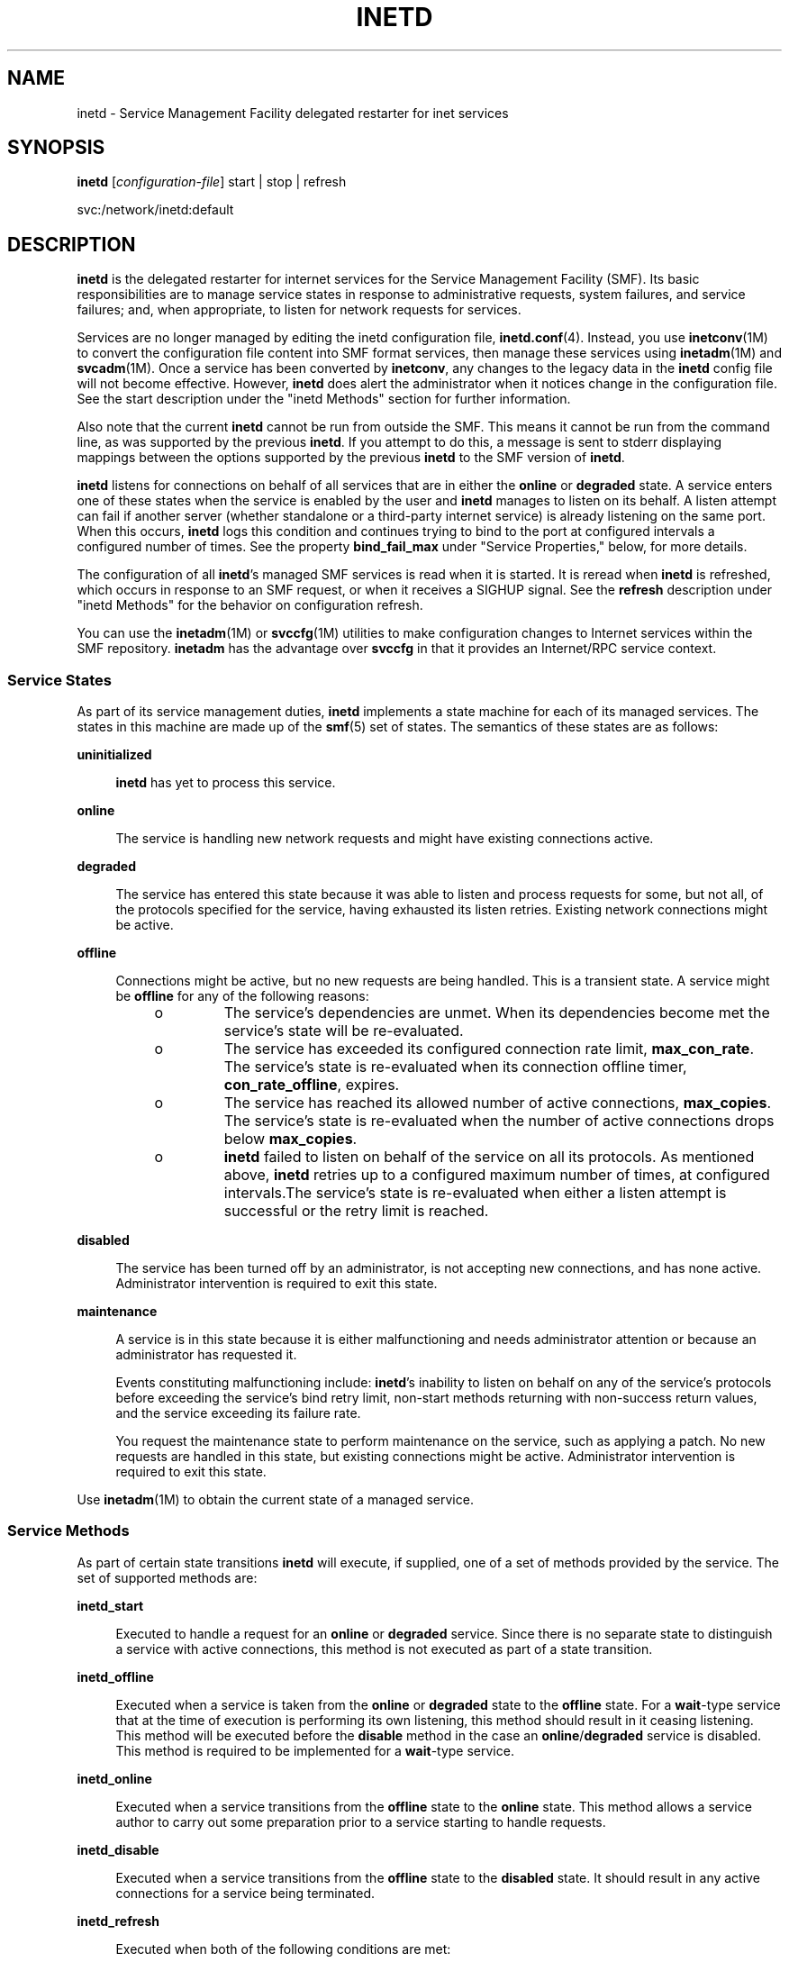 '\" te
.\" Copyright (c) 2006, Sun Microsystems, Inc. All Rights Reserved
.\" Copyright 1989 AT&T
.\" The contents of this file are subject to the terms of the Common Development and Distribution License (the "License").  You may not use this file except in compliance with the License.
.\" You can obtain a copy of the license at usr/src/OPENSOLARIS.LICENSE or http://www.opensolaris.org/os/licensing.  See the License for the specific language governing permissions and limitations under the License.
.\" When distributing Covered Code, include this CDDL HEADER in each file and include the License file at usr/src/OPENSOLARIS.LICENSE.  If applicable, add the following below this CDDL HEADER, with the fields enclosed by brackets "[]" replaced with your own identifying information: Portions Copyright [yyyy] [name of copyright owner]
.TH INETD 8 "May 13, 2017"
.SH NAME
inetd \- Service Management Facility delegated restarter for inet services
.SH SYNOPSIS
.LP
.nf
\fBinetd\fR  [\fIconfiguration-file\fR] start |  stop |  refresh
.fi

.LP
.nf
 svc:/network/inetd:default
.fi

.SH DESCRIPTION
.LP
\fBinetd\fR is the delegated restarter for internet services for the Service
Management Facility (SMF). Its basic responsibilities are to manage service
states in response to administrative requests, system failures, and service
failures; and, when appropriate, to listen for network requests for services.
.sp
.LP
Services are no longer managed by editing the inetd configuration file,
\fBinetd.conf\fR(4). Instead, you use \fBinetconv\fR(1M) to convert the
configuration file content into SMF format services, then manage these services
using \fBinetadm\fR(1M) and \fBsvcadm\fR(1M). Once a service has been converted
by \fBinetconv\fR, any changes to the legacy data in the \fBinetd\fR config
file will not become effective. However, \fBinetd\fR does alert the
administrator when it notices change in the configuration file. See the start
description under the "inetd Methods" section for further information.
.sp
.LP
Also note that the current \fBinetd\fR cannot be run from outside the SMF. This
means it cannot be run from the command line, as was supported by the previous
\fBinetd\fR. If you attempt to do this, a message is sent to stderr displaying
mappings between the options supported by the previous \fBinetd\fR to the SMF
version of \fBinetd\fR.
.sp
.LP
\fBinetd\fR listens for connections on behalf of all services that are in
either the \fBonline\fR or \fBdegraded\fR state. A service enters one of these
states when the service is enabled by the user and \fBinetd\fR manages to
listen on its behalf. A listen attempt can fail if another server (whether
standalone or a third-party internet service) is already listening on the same
port. When this occurs, \fBinetd\fR logs this condition and continues trying to
bind to the port at configured intervals a configured number of times. See the
property \fBbind_fail_max\fR under "Service Properties," below, for more
details.
.sp
.LP
The configuration of all \fBinetd\fR's managed SMF services is read when it is
started. It is reread when \fBinetd\fR is refreshed, which occurs in response
to an SMF request, or when it receives a SIGHUP signal. See the \fBrefresh\fR
description under "inetd Methods" for the behavior on configuration refresh.
.sp
.LP
You can use the \fBinetadm\fR(1M) or \fBsvccfg\fR(1M) utilities to make
configuration changes to Internet services within the SMF repository.
\fBinetadm\fR has the advantage over \fBsvccfg\fR in that it provides an
Internet/RPC service context.
.SS "Service States"
.LP
As part of its service management duties, \fBinetd\fR implements a state
machine for each of its managed services. The states in this machine are made
up of the \fBsmf\fR(5) set of states. The semantics of these states are as
follows:
.sp
.ne 2
.na
\fB\fBuninitialized\fR\fR
.ad
.sp .6
.RS 4n
\fBinetd\fR has yet to process this service.
.RE

.sp
.ne 2
.na
\fB\fBonline\fR\fR
.ad
.sp .6
.RS 4n
The service is handling new network requests and might have existing
connections active.
.RE

.sp
.ne 2
.na
\fB\fBdegraded\fR\fR
.ad
.sp .6
.RS 4n
The service has entered this state because it was able to listen and process
requests for some, but not all, of the protocols specified for the service,
having exhausted its listen retries. Existing network connections might be
active.
.RE

.sp
.ne 2
.na
\fB\fBoffline\fR\fR
.ad
.sp .6
.RS 4n
Connections might be active, but no new requests are being handled. This is a
transient state. A service might be \fBoffline\fR for any of the following
reasons:
.RS +4
.TP
.ie t \(bu
.el o
The service's dependencies are unmet. When its dependencies become met the
service's state will be re-evaluated.
.RE
.RS +4
.TP
.ie t \(bu
.el o
The service has exceeded its configured connection rate limit,
\fBmax_con_rate\fR. The service's state is re-evaluated when its connection
offline timer, \fBcon_rate_offline\fR, expires.
.RE
.RS +4
.TP
.ie t \(bu
.el o
The service has reached its allowed number of active connections,
\fBmax_copies\fR. The service's state is re-evaluated when the number of active
connections drops below \fBmax_copies\fR.
.RE
.RS +4
.TP
.ie t \(bu
.el o
\fBinetd\fR failed to listen on behalf of the service on all its protocols. As
mentioned above, \fBinetd\fR retries up to a configured maximum number of
times, at configured intervals.The service's state is re-evaluated when either
a listen attempt is successful or the retry limit is reached.
.RE
.RE

.sp
.ne 2
.na
\fB\fBdisabled\fR\fR
.ad
.sp .6
.RS 4n
The service has been turned off by an administrator, is not accepting new
connections, and has none active. Administrator intervention is required to
exit this state.
.RE

.sp
.ne 2
.na
\fB\fBmaintenance\fR\fR
.ad
.sp .6
.RS 4n
A service is in this state because it is either malfunctioning and needs
administrator attention or because an administrator has requested it.
.sp
Events constituting malfunctioning include: \fBinetd\fR's inability to listen
on behalf on any of the service's protocols before exceeding the service's bind
retry limit, non-start methods returning with non-success return values, and
the service exceeding its failure rate.
.sp
You request the maintenance state to perform maintenance on the service, such
as applying a patch. No new requests are handled in this state, but existing
connections might be active. Administrator intervention is required to exit
this state.
.RE

.sp
.LP
Use \fBinetadm\fR(1M) to obtain the current state of a managed service.
.SS "Service Methods"
.LP
As part of certain state transitions \fBinetd\fR will execute, if supplied, one
of a set of methods provided by the service. The set of supported methods are:
.sp
.ne 2
.na
\fB\fBinetd_start\fR\fR
.ad
.sp .6
.RS 4n
Executed to handle a request for an \fBonline\fR or \fBdegraded\fR service.
Since there is no separate state to distinguish a service with active
connections, this method is not executed as part of a state transition.
.RE

.sp
.ne 2
.na
\fB\fBinetd_offline\fR\fR
.ad
.sp .6
.RS 4n
Executed when a service is taken from the \fBonline\fR or \fBdegraded\fR state
to the \fBoffline\fR state. For a \fBwait\fR-type service that at the time of
execution is performing its own listening, this method should result in it
ceasing listening. This method will be executed before the \fBdisable\fR method
in the case an \fBonline\fR/\fBdegraded\fR service is disabled. This method is
required to be implemented for a \fBwait\fR-type service.
.RE

.sp
.ne 2
.na
\fB\fBinetd_online\fR\fR
.ad
.sp .6
.RS 4n
Executed when a service transitions from the \fBoffline\fR state to the
\fBonline\fR state. This method allows a service author to carry out some
preparation prior to a service starting to handle requests.
.RE

.sp
.ne 2
.na
\fB\fBinetd_disable\fR\fR
.ad
.sp .6
.RS 4n
Executed when a service transitions from the \fBoffline\fR state to the
\fBdisabled\fR state. It should result in any active connections for a service
being terminated.
.RE

.sp
.ne 2
.na
\fB\fBinetd_refresh\fR\fR
.ad
.sp .6
.RS 4n
Executed when both of the following conditions are met:
.RS +4
.TP
.ie t \(bu
.el o
\fBinetd\fR is refreshed, by means of the framework or a SIGHUP, or a request
comes in to refresh the service, and
.RE
.RS +4
.TP
.ie t \(bu
.el o
the service is currently in the \fBonline\fR state and there are no
configuration changes that would result in the service needing to be taken
\fBoffline\fR and brought back again.
.RE
.RE

.sp
.LP
The only compulsory method is the \fBinetd_start\fR method. In the absence of
any of the others, \fBinetd\fR runs no method but behaves as if one was run
successfully.
.SS "Service Properties"
.LP
Configuration for SMF-managed services is stored in the SMF repository. The
configuration is made up of the basic configuration of a service, the
configuration for each of the service's methods, and the default configuration
applicable to all \fBinetd\fR-managed services.
.sp
.LP
For details on viewing and modifying the configuration of a service and the
defaults, refer to \fBinetadm\fR(1M).
.sp
.LP
The basic configuration of a service is stored in a property group named
\fBinetd\fR in the service. The properties comprising the basic configuration
are as follows:
.sp
.ne 2
.na
\fB\fBbind_addr\fR\fR
.ad
.sp .6
.RS 4n
The address of the network interface to which the service should be bound. An
empty string value causes the service to accept connections on any network
interface.
.RE

.sp
.ne 2
.na
\fB\fBbind_fail_interval\fR\fR
.ad
.sp .6
.RS 4n
The time interval in seconds between a failed bind attempt and a retry. The
values \fB0\fR and \fB-1\fR specify that no retries are attempted and the first
failure is handled the same as exceeding \fBbind_fail_max\fR.
.RE

.sp
.ne 2
.na
\fB\fBbind_fail_max\fR\fR
.ad
.sp .6
.RS 4n
The maximum number of times \fBinetd\fR retries binding to a service's
associated port before giving up. The value \fB-1\fR specifies that no retry
limit is imposed. If none of the service's protocols were bound to before any
imposed limit is reached, the service goes to the \fBmaintenance\fR state;
otherwise, if not all of the protocols were bound to, the service goes to the
\fBdegraded\fR state.
.RE

.sp
.ne 2
.na
\fB\fBcon_rate_offline\fR\fR
.ad
.sp .6
.RS 4n
The time in seconds a service will remain offline if it exceeds its configured
maximum connection rate, \fBmax_con_rate\fR. The values \fB0\fR and \fB-1\fR
specify that connection rate limiting is disabled.
.RE

.sp
.ne 2
.na
\fB\fBconnection_backlog\fR\fR
.ad
.sp .6
.RS 4n
The backlog queue size. Represents a limit on the number of incoming client
requests that can be queued at the listening endpoints for servers.
.RE

.sp
.ne 2
.na
\fB\fBendpoint_type\fR\fR
.ad
.sp .6
.RS 4n
The type of the socket used by the service or the value \fBtli\fR to signify a
TLI-based service. Valid socket type values are: \fBstream\fR, \fBdgram\fR,
\fBraw\fR, \fBseqpacket\fR.
.RE

.sp
.ne 2
.na
\fB\fBfailrate_cnt\fR\fR
.ad
.sp .6
.RS 4n
The count portion of the service's failure rate limit. The failure rate limit
applies to \fBwait\fR-type services and is reached when \fIcount\fR instances
of the service are started within a given time. Exceeding the rate results in
the service being transitioned to the \fBmaintenance\fR state. This is
different from the behavior of the previous \fBinetd\fR, which continued to
retry every 10 minutes, indefinitely. The \fBfailrate_cnt\fR check accounts for
badly behaving servers that fail before consuming the service request and which
would otherwise be continually restarted, taxing system resources. Failure rate
is equivalent to the \fB-r\fR option of the previous \fBinetd\fR. The values
\fB0\fR and \fB-1\fR specify that this feature is disabled.
.RE

.sp
.ne 2
.na
\fB\fBfailrate_interval\fR\fR
.ad
.sp .6
.RS 4n
The time portion in seconds of the service's failure rate. The values \fB0\fR
and \fB-1\fR specify that the failure rate limit feature is disabled.
.RE

.sp
.ne 2
.na
\fB\fBinherit_env\fR\fR
.ad
.sp .6
.RS 4n
If true, pass \fBinetd\fR's environment on to the service's start method.
Regardless of this setting, \fBinetd\fR will set the variables \fBSMF_FMRI\fR,
\fBSMF_METHOD\fR, and \fBSMF_RESTARTER\fR in the start method's environment, as
well as any environment variables set in the method context. These variables
are described in \fBsmf_method\fR(5).
.RE

.sp
.ne 2
.na
\fB\fBisrpc\fR\fR
.ad
.sp .6
.RS 4n
If true, this is an RPC service.
.RE

.sp
.ne 2
.na
\fB\fBmax_con_rate\fR\fR
.ad
.sp .6
.RS 4n
The maximum allowed connection rate, in connections per second, for a
\fBnowait\fR-type service. The values \fB0\fR and \fB-1\fR specify that that
connection rate limiting is disabled.
.RE

.sp
.ne 2
.na
\fB\fBmax_copies\fR\fR
.ad
.sp .6
.RS 4n
The maximum number of copies of a \fBnowait\fR service that can run
concurrently. The values \fB0\fR and \fB-1\fR specify that copies limiting is
disabled.
.RE

.sp
.ne 2
.na
\fB\fBname\fR\fR
.ad
.sp .6
.RS 4n
Can be set to one of the following values:
.RS +4
.TP
.ie t \(bu
.el o
a service name understood by \fBgetservbyname\fR(3SOCKET);
.RE
.RS +4
.TP
.ie t \(bu
.el o
if \fBisrpc\fR is set to \fBtrue\fR, a service name understood by
\fBgetrpcbyname\fR(3NSL);
.RE
.RS +4
.TP
.ie t \(bu
.el o
if \fBisrpc\fR is set to \fBtrue\fR, a valid RPC program number.
.RE
.RE

.sp
.ne 2
.na
\fB\fBproto\fR\fR
.ad
.sp .6
.RS 4n
In the case of socket-based services, this is a list of protocols supported by
the service. Valid protocols are: \fBtcp\fR, \fBtcp6\fR, \fBtcp6only\fR,
\fBudp\fR, \fBudp6\fR, and \fBudp6only\fR. In the case of TLI services, this is
a list of netids recognized by \fBgetnetconfigent\fR(3NSL) supported by the
service, plus the values \fBtcp6only\fR and \fBudp6only\fR. RPC/TLI services
also support nettypes in this list, and \fBinetd\fR first tries to interpret
the list member as a nettype for these service types. The values \fBtcp6only\fR
and \fBudp6only\fR are new to \fBinetd\fR; these values request that
\fBinetd\fR listen only for and pass on true \fBIPv6\fR requests (not IPv4
mapped ones). See "Configuring Protocols for Sockets-Based Services," below.
.RE

.sp
.ne 2
.na
\fB\fBrpc_low_version\fR\fR
.ad
.sp .6
.RS 4n
Lowest supported RPC version. Required when \fBisrpc\fR is set to \fBtrue\fR.
.RE

.sp
.ne 2
.na
\fB\fBrpc_high_version\fR\fR
.ad
.sp .6
.RS 4n
Highest supported RPC version. Required when \fBisrpc\fR is set to \fBtrue\fR.
.RE

.sp
.ne 2
.na
\fB\fBtcp_trace\fR\fR
.ad
.sp .6
.RS 4n
If true, and this is a \fBnowait\fR-type service, \fBinetd\fR logs the client's
IP address and TCP port number, along with the name of the service, for each
incoming connection, using the \fBsyslog\fR(3C) facility. \fBinetd\fR uses the
\fBsyslog\fR facility \fBcode\fR daemon and \fBnotice\fR priority level. See
\fBsyslog.conf\fR(4) for a description of \fBsyslog\fR codes and severity
levels. This logging is separate from the logging done by the TCP wrappers
facility.
.sp
\fBtcp_trace\fR is equivalent to the previous \fBinetd\fR's \fB-t\fR option
(and the \fB/etc/default/inetd\fR property \fBENABLE_CONNECTION_LOGGING\fR).
.RE

.sp
.ne 2
.na
\fB\fBtcp_wrappers\fR\fR
.ad
.sp .6
.RS 4n
If \fBtrue\fR, enable TCP wrappers access control. This applies only to
services with \fBendpoint_type\fR set to \fBstreams\fR and \fBwait\fR set to
\fBfalse\fR. The \fBsyslog\fR facility \fBcode\fR daemon is used to log allowed
connections (using the \fBnotice\fR severity level) and denied traffic (using
the \fBwarning\fR severity level). See \fBsyslog.conf\fR(4) for a description
of \fBsyslog\fR codes and severity levels. The stability level of the TCP
wrappers facility and its configuration files is External. As the TCP wrappers
facility is not controlled by Sun, intra-release incompatibilities are not
uncommon. See \fBattributes\fR(5).
.sp
For more information about configuring TCP wrappers, refer to
\fBtcpd\fR(1M) and \fBhosts_access\fR(4).
.sp
\fBtcp_wrappers\fR is equivalent to the previous inetd's
\fB/etc/default/inetd\fR property \fBENABLE_TCPWRAPPERS\fR.
.RE

.sp
.ne 2
.na
\fB\fBwait\fR\fR
.ad
.sp .6
.RS 4n
If \fBtrue\fR this is a \fBwait\fR-type service, otherwise it is a
\fBnowait\fR-type service. A \fBwait\fR-type service has the following
characteristics:
.RS +4
.TP
.ie t \(bu
.el o
Its \fBinetd_start\fR method will take over listening duties on the service's
bound endpoint when it is executed.
.RE
.RS +4
.TP
.ie t \(bu
.el o
\fBinetd\fR will wait for it to exit after it is executed before it resumes
listening duties.
.RE
Datagram servers must be configured as being of type \fBwait\fR, as they are
always invoked with the original datagram endpoint that will participate in
delivering the service bound to the specified service. They do not have
separate "listening" and "accepting" sockets. Connection-oriented services,
such as TCP stream services can be designed to be either of type \fBwait\fR or
\fBnowait\fR.
.RE

.sp
.LP
A number of the basic properties are optional for a service. In their absence,
their values are taken from the set of default values present in the
\fBdefaults\fR property group in the \fBinetd\fR service. These properties,
with their seed values, are listed below. Note that these values are
configurable through \fBinetadm\fR(1M).
.sp
.in +2
.nf
bind_fail_interval  -1
bind_fail_max       -1
con_rate_offline    -1
connection_backlog  10
failrate_count      40
failrate_time       60
inherit_env         true
max_con_rate        -1
max_copies          -1
tcp_trace           false
tcp_wrappers        false
.fi
.in -2

.sp
.LP
Each method specified for a service will have its configuration stored in the
SMF repository, within a property group of the same name as the method. The set
of properties allowable for these methods includes those specified for the
services managed by \fBsvc.startd\fR(1M). (See \fBsvc.startd\fR(1M) for further
details.) Additionally, for the \fBinetd_start\fR method, you can set the
\fBarg0\fR property.
.sp
.LP
The \fBarg0\fR property allows external wrapper programs to be used with
\fBinetd\fR services. Specifically, it allows the first argument,
\fBargv[0]\fR, of the service's start method to be something other than the
path of the server program.
.sp
.LP
In the case where you want to use an external wrapper program and pass
arguments to the service's daemon, the arguments should be incorporated as
arguments to the wrapper program in the \fBexec\fR property. For example:
.sp
.in +2
.nf
exec='/path/to/wrapper/prog service_daemon_args'
arg0='/path/to/service/daemon'
.fi
.in -2

.sp
.LP
In addition to the special method tokens mentioned in \fBsmf_method\fR(5),
\fBinetd\fR also supports the \fB:kill_process\fR token for \fBwait\fR-type
services. This results in behavior identical to that if the \fB:kill\fR token
were supplied, except that the \fBkill\fR signal is sent only to the parent
process of the \fBwait\fR-type service's \fBstart\fR method, not to all members
of its encompassing process contract (see \fBprocess\fR(4)).
.SS "Configuring Protocols for Sockets-Based Services"
.LP
When configuring \fBinetd\fR for a sockets-based service, you have the choice,
depending on what is supported by the service, of the alternatives described
under the \fBproto\fR property, above. The following are guidelines for which
\fBproto\fR values to use:
.RS +4
.TP
.ie t \(bu
.el o
For a service that supports only IPv4: \fBtcp\fR and \fBudp\fR
.RE
.RS +4
.TP
.ie t \(bu
.el o
For a service that supports only IPv6: \fBtcp6only\fR and \fBudp6only\fR
.RE
.RS +4
.TP
.ie t \(bu
.el o
For a service that supports both IPv4 and IPv6:
.RS +4
.TP
.ie t \(bu
.el o
Obsolete and not recommended: \fBtcp6\fR and \fBudp6\fR
.RE
.RS +4
.TP
.ie t \(bu
.el o
Recommended: use two separate entries that differ only in the proto field. One
entry has \fBtcp\fR and the other has \fBtcp6only\fR, or \fBudp\fR plus
\fBudp6only\fR.
.RE
.RE
.sp
.LP
See EXAMPLES for an example of a configuration of a service that supports both
IPv4 and IPv6.
.SS "\fBinetd\fR Methods"
.LP
\fBinetd\fR provides the methods listed below for consumption by the master
restarter, \fBsvc.startd\fR(1M).
.sp
.ne 2
.na
\fB\fBstart\fR\fR
.ad
.sp .6
.RS 4n
Causes \fBinetd\fR to start providing service. This results in \fBinetd\fR
beginning to handle \fBsmf\fR requests for its managed services and network
requests for those services that are in either the \fBonline\fR or
\fBdegraded\fR state.
.sp
In addition, \fBinetd\fR also checks if the \fBinetd.conf\fR(4)-format
configuration file it is monitoring has changed since the last
\fBinetconv\fR(1M) conversion was carried out. If it has, then a message
telling the administrator to re-run \fBinetconv\fR to effect the changes made
is logged in \fBsyslog\fR.
.RE

.sp
.ne 2
.na
\fB\fBstop\fR\fR
.ad
.sp .6
.RS 4n
Causes \fBinetd\fR to stop providing service. At this point, \fBinetd\fR
transitions each of its services that are not in either the \fBmaintenance\fR
or \fBdisabled\fR states to the \fBoffline\fR state, running any appropriate
methods in the process.
.RE

.sp
.ne 2
.na
\fB\fBrefresh\fR\fR
.ad
.sp .6
.RS 4n
Results in a refresh being performed for each of its managed services and the
\fBinetd.conf\fR(4) format configuration file being checked for change, as in
the \fBstart\fR method. When a service is refreshed, its behavior depends on
its current state:
.RS +4
.TP
.ie t \(bu
.el o
if it is in the \fBmaintenance\fR or \fBdisabled\fR states, no action is
performed because the configuration will be read and consumed when the service
leaves the state;
.RE
.RS +4
.TP
.ie t \(bu
.el o
if it is in the \fBoffline\fR state, the configuration will be read and any
changes consumed immediately;
.RE
.RS +4
.TP
.ie t \(bu
.el o
if it is in the \fBonline\fR or \fBdegraded\fR state and the configuration has
changed such that a re-binding is necessary to conform to it, then the service
will be transitioned to the \fBoffline\fR state and back again, using the new
configuration for the bind;
.RE
.RS +4
.TP
.ie t \(bu
.el o
if it is in the \fBonline\fR state and a re-binding is not necessary, then the
\fBinetd_refresh\fR method of the service, if provided, will be run to allow
\fBonline\fR \fBwait\fR-type services to consume any other changes.
.RE
.RE

.SH OPTIONS
.LP
No options are supported.
.SH OPERANDS
.ne 2
.na
\fB\fIconfiguration-file\fR\fR
.ad
.sp .6
.RS 4n
Specifies an alternate location for the legacy service file
(\fBinetd.conf\fR(4)).
.RE

.sp
.ne 2
.na
\fB\fBstart\fR|\fBstop\fR|\fBrefresh\fR\fR
.ad
.sp .6
.RS 4n
Specifies which of \fBinetd\fR's methods should be run.
.RE

.SH EXAMPLES
.LP
\fBExample 1 \fRConfiguring a Service that Supports Both IPv4 and IPv6
.sp
.LP
The following commands illustrate the existence of services that support both
IPv4 and IPv6 and assign \fBproto\fR properties to those services.

.sp
.in +2
.nf
example# \fBsvcs -a | grep mysvc\fR
online         15:48:29 svc:/network/mysvc:dgram4
online         15:48:29 svc:/network/mysvc:dgram6
online         15:51:47 svc:/network/mysvc:stream4
online         15:52:10 svc:/network/mysvc:stream6

# \fBinetadm -M network/rpc/mysvc:dgram4 proto=udp\fR
# \fBinetadm -M network/rpc/mysvc:dgram6 proto=udp6only\fR
# \fBinetadm -M network/rpc/mysvc:stream4 proto=tcp\fR
# \fBinetadm -M network/rpc/mysvc:stream6 proto=tcp6only\fR
.fi
.in -2
.sp

.sp
.LP
See \fBsvcs\fR(1) and \fBinetadm\fR(1M) for descriptions of those commands.

.SH ATTRIBUTES
.LP
See \fBattributes\fR(5) for descriptions of the following attributes:
.sp

.sp
.TS
box;
c | c
l | l .
ATTRIBUTE TYPE	ATTRIBUTE VALUE
_
Interface Stability	Evolving
.TE

.SH SEE ALSO
.LP
\fBfmd\fR(1M), \fBinetadm\fR(1M), \fBinetconv\fR(1M), \fBsvcadm\fR(1M),
\fBsvccfg\fR(1M), \fBsvcs\fR(1), \fBsvc.startd\fR(1M), \fBsyslog\fR(3C),
\fBgetnetconfigent\fR(3NSL), \fBgetrpcbyname\fR(3NSL),
\fBgetservbyname\fR(3SOCKET), \fBinetd.conf\fR(4), \fBprocess\fR(4),
\fBsyslog.conf\fR(4), \fBattributes\fR(5), \fBsmf\fR(5), \fBsmf_method\fR(5)
.SH NOTES
.LP
The \fBinetd\fR daemon performs the same function as, but is implemented
significantly differently from, the daemon of the same name in Solaris 9 and
prior Solaris operating system releases. In the current Solaris release,
\fBinetd\fR is part of the Service Management Facility (see \fBsmf\fR(5)) and
will run only within that facility.
.sp
.LP
The \fB/etc/default/inetd\fR file has been deprecated. The functionality
represented by the properties \fBENABLE_CONNECTION_LOGGING\fR and
\fBENABLE_TCP_WRAPPERS\fR are now available as the \fBtcp_trace\fR and
\fBtcp_wrappers\fR properties, respectively. These properties are described
above, under "Service Properties".
